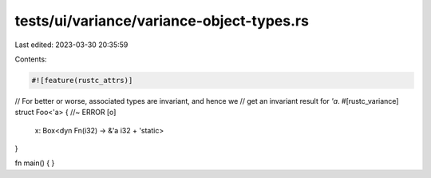 tests/ui/variance/variance-object-types.rs
==========================================

Last edited: 2023-03-30 20:35:59

Contents:

.. code-block:: rs

    #![feature(rustc_attrs)]


// For better or worse, associated types are invariant, and hence we
// get an invariant result for `'a`.
#[rustc_variance]
struct Foo<'a> { //~ ERROR [o]
    x: Box<dyn Fn(i32) -> &'a i32 + 'static>
}

fn main() {
}


